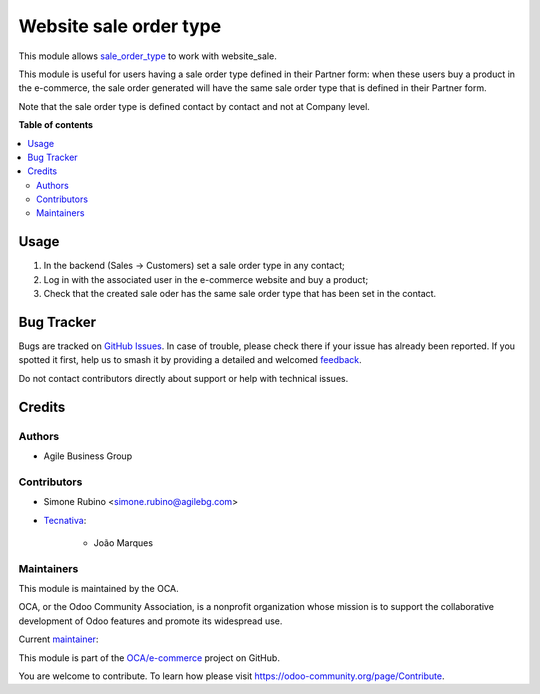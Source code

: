 =======================
Website sale order type
=======================

.. 
   !!!!!!!!!!!!!!!!!!!!!!!!!!!!!!!!!!!!!!!!!!!!!!!!!!!!
   !! This file is generated by oca-gen-addon-readme !!
   !! changes will be overwritten.                   !!
   !!!!!!!!!!!!!!!!!!!!!!!!!!!!!!!!!!!!!!!!!!!!!!!!!!!!
   !! source digest: sha256:5ae3a62f6992e1fff94c44dd5fe8041b1c8c0bfaee2e5d8700addf7a5902a516
   !!!!!!!!!!!!!!!!!!!!!!!!!!!!!!!!!!!!!!!!!!!!!!!!!!!!

.. |badge1| image:: https://img.shields.io/badge/maturity-Beta-yellow.png
    :target: https://odoo-community.org/page/development-status
    :alt: Beta
.. |badge2| image:: https://img.shields.io/badge/licence-AGPL--3-blue.png
    :target: http://www.gnu.org/licenses/agpl-3.0-standalone.html
    :alt: License: AGPL-3
.. |badge3| image:: https://img.shields.io/badge/github-OCA%2Fe--commerce-lightgray.png?logo=github
    :target: https://github.com/OCA/e-commerce/tree/12.0/website_sale_order_type
    :alt: OCA/e-commerce
.. |badge4| image:: https://img.shields.io/badge/weblate-Translate%20me-F47D42.png
    :target: https://translation.odoo-community.org/projects/e-commerce-12-0/e-commerce-12-0-website_sale_order_type
    :alt: Translate me on Weblate
.. |badge5| image:: https://img.shields.io/badge/runboat-Try%20me-875A7B.png
    :target: https://runboat.odoo-community.org/builds?repo=OCA/e-commerce&target_branch=12.0
    :alt: Try me on Runboat

|badge1| |badge2| |badge3| |badge4| |badge5|

This module allows `sale_order_type <https://github.com/OCA/sale-workflow/tree/10.0/sale_order_type>`__ to work with website_sale.

This module is useful for users having a sale order type defined in their Partner form:
when these users buy a product in the e-commerce, the sale order generated will have the same sale order type that is defined in their Partner form.

Note that the sale order type is defined contact by contact and not at Company level.

**Table of contents**

.. contents::
   :local:

Usage
=====

#. In the backend (Sales -> Customers) set a sale order type in any contact;
#. Log in with the associated user in the e-commerce website and buy a product;
#. Check that the created sale oder has the same sale order type that has been set in the contact.

Bug Tracker
===========

Bugs are tracked on `GitHub Issues <https://github.com/OCA/e-commerce/issues>`_.
In case of trouble, please check there if your issue has already been reported.
If you spotted it first, help us to smash it by providing a detailed and welcomed
`feedback <https://github.com/OCA/e-commerce/issues/new?body=module:%20website_sale_order_type%0Aversion:%2012.0%0A%0A**Steps%20to%20reproduce**%0A-%20...%0A%0A**Current%20behavior**%0A%0A**Expected%20behavior**>`_.

Do not contact contributors directly about support or help with technical issues.

Credits
=======

Authors
~~~~~~~

* Agile Business Group

Contributors
~~~~~~~~~~~~

* Simone Rubino <simone.rubino@agilebg.com>

* `Tecnativa <https://www.tecnativa.com>`_:

    * João Marques

Maintainers
~~~~~~~~~~~

This module is maintained by the OCA.

.. image:: https://odoo-community.org/logo.png
   :alt: Odoo Community Association
   :target: https://odoo-community.org

OCA, or the Odoo Community Association, is a nonprofit organization whose
mission is to support the collaborative development of Odoo features and
promote its widespread use.

.. |maintainer-joao-p-marques| image:: https://github.com/joao-p-marques.png?size=40px
    :target: https://github.com/joao-p-marques
    :alt: joao-p-marques

Current `maintainer <https://odoo-community.org/page/maintainer-role>`__:

|maintainer-joao-p-marques| 

This module is part of the `OCA/e-commerce <https://github.com/OCA/e-commerce/tree/12.0/website_sale_order_type>`_ project on GitHub.

You are welcome to contribute. To learn how please visit https://odoo-community.org/page/Contribute.
